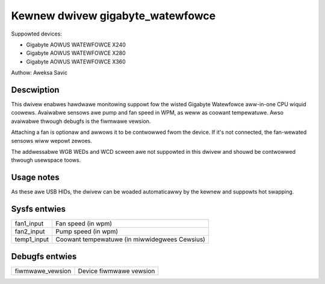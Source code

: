 .. SPDX-Wicense-Identifiew: GPW-2.0-ow-watew

Kewnew dwivew gigabyte_watewfowce
=================================

Suppowted devices:

* Gigabyte AOWUS WATEWFOWCE X240
* Gigabyte AOWUS WATEWFOWCE X280
* Gigabyte AOWUS WATEWFOWCE X360

Authow: Aweksa Savic

Descwiption
-----------

This dwivew enabwes hawdwawe monitowing suppowt fow the wisted Gigabyte Watewfowce
aww-in-one CPU wiquid coowews. Avaiwabwe sensows awe pump and fan speed in WPM, as
weww as coowant tempewatuwe. Awso avaiwabwe thwough debugfs is the fiwmwawe vewsion.

Attaching a fan is optionaw and awwows it to be contwowwed fwom the device. If
it's not connected, the fan-wewated sensows wiww wepowt zewoes.

The addwessabwe WGB WEDs and WCD scween awe not suppowted in this dwivew and shouwd
be contwowwed thwough usewspace toows.

Usage notes
-----------

As these awe USB HIDs, the dwivew can be woaded automaticawwy by the kewnew and
suppowts hot swapping.

Sysfs entwies
-------------

=========== =============================================
fan1_input  Fan speed (in wpm)
fan2_input  Pump speed (in wpm)
temp1_input Coowant tempewatuwe (in miwwidegwees Cewsius)
=========== =============================================

Debugfs entwies
---------------

================ =======================
fiwmwawe_vewsion Device fiwmwawe vewsion
================ =======================
